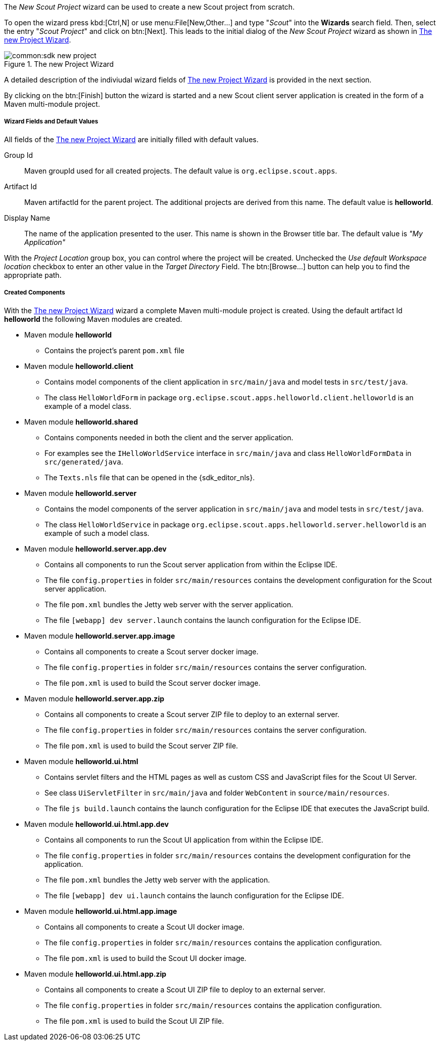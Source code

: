 //-----------------------------------------------------------------------------
//Asciidoctor input file: "SDK - Wizard Project"
//
//WARNING: this file is a text module, it should be embedded in a master asciidoctor document.
//-----------------------------------------------------------------------------

The _New Scout Project_ wizard can be used to create a new Scout project from scratch.

To open the wizard press kbd:[Ctrl,N] or use menu:File[New,Other...] and type "_Scout_" into the *Wizards* search field.
Then, select the entry "_Scout Project_" and click on btn:[Next].
This leads to the initial dialog of the _New Scout Project_ wizard as shown in <<img-sdk_wizard_project>>.

[[img-sdk_wizard_project]]
.The new Project Wizard
image::common:sdk_new_project.png[]

A detailed description of the indiviudal wizard fields of <<img-sdk_wizard_project>> is provided in the next section.

By clicking on the btn:[Finish] button the wizard is started and a new Scout client server application is created in the form of a Maven multi-module project.

===== Wizard Fields and Default Values

All fields of the <<img-sdk_wizard_project>> are initially filled with default values.

Group Id:: Maven groupId used for all created projects. The default value is `org.eclipse.scout.apps`.
Artifact Id:: Maven artifactId for the parent project. The additional projects are derived from this name. The default value is *helloworld*.
Display Name:: The name of the application presented to the user. This name is shown in the Browser title bar. The default value is _"My Application"_

With the [element]_Project Location_ group box, you can control where the project will be created.
Unchecked the [element]_Use default Workspace location_ checkbox to enter an other value in the [element]_Target Directory_ Field.
The btn:[Browse...] button can help you to find the appropriate path.

===== Created Components

With the <<img-sdk_wizard_project>> wizard a complete Maven multi-module project is created.
Using the default artifact Id *helloworld* the following Maven modules are created.

* Maven module *helloworld*
** Contains the project's parent `pom.xml` file
* Maven module *helloworld.client*
** Contains model components of the client application in `src/main/java` and model tests in `src/test/java`.
** The class `HelloWorldForm` in package `org.eclipse.scout.apps.helloworld.client.helloworld` is an example of a model class.
* Maven module *helloworld.shared*
** Contains components needed in both the client and the server application.
** For examples see the `IHelloWorldService` interface in `src/main/java` and class `HelloWorldFormData` in `src/generated/java`.
** The `Texts.nls` file that can be opened in the {sdk_editor_nls}.
* Maven module *helloworld.server*
** Contains the model components of the server application in `src/main/java` and model tests in `src/test/java`.
** The class `HelloWorldService` in package `org.eclipse.scout.apps.helloworld.server.helloworld` is an example of such a model class.
* Maven module *helloworld.server.app.dev*
** Contains all components to run the Scout server application from within the Eclipse IDE.
** The file `config.properties` in folder `src/main/resources` contains the development configuration for the Scout server application.
** The file `pom.xml` bundles the Jetty web server with the server application.
** The file `[webapp] dev server.launch` contains the launch configuration for the Eclipse IDE.
* Maven module *helloworld.server.app.image*
** Contains all components to create a Scout server docker image.
** The file `config.properties` in folder `src/main/resources` contains the server configuration.
** The file `pom.xml` is used to build the Scout server docker image.
* Maven module *helloworld.server.app.zip*
** Contains all components to create a Scout server ZIP file to deploy to an external server.
** The file `config.properties` in folder `src/main/resources` contains the server configuration.
** The file `pom.xml` is used to build the Scout server ZIP file.
* Maven module *helloworld.ui.html*
** Contains servlet filters and the HTML pages as well as custom CSS and JavaScript files for the Scout UI Server.
** See class `UiServletFilter` in `src/main/java` and folder `WebContent` in `source/main/resources`.
** The file `js build.launch` contains the launch configuration for the Eclipse IDE that executes the JavaScript build.
* Maven module *helloworld.ui.html.app.dev*
** Contains all components to run the Scout UI application from within the Eclipse IDE.
** The file `config.properties` in folder `src/main/resources` contains the development configuration for the application.
** The file `pom.xml` bundles the Jetty web server with the application.
** The file `[webapp] dev ui.launch` contains the launch configuration for the Eclipse IDE.
* Maven module *helloworld.ui.html.app.image*
** Contains all components to create a Scout UI docker image.
** The file `config.properties` in folder `src/main/resources` contains the application configuration.
** The file `pom.xml` is used to build the Scout UI docker image.
* Maven module *helloworld.ui.html.app.zip*
** Contains all components to create a Scout UI ZIP file to deploy to an external server.
** The file `config.properties` in folder `src/main/resources` contains the application configuration.
** The file `pom.xml` is used to build the Scout UI ZIP file.
